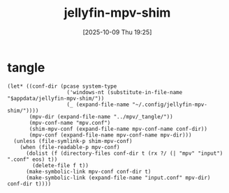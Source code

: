 #+title:      jellyfin-mpv-shim
#+date:       [2025-10-09 Thu 19:25]
#+filetags:   :entertainment:
#+identifier: 20251009T192543

* tangle
#+begin_src elisp
(let* ((conf-dir (pcase system-type
                   ('windows-nt (substitute-in-file-name "$appdata/jellyfin-mpv-shim/"))
                   (_ (expand-file-name "~/.config/jellyfin-mpv-shim/"))))
       (mpv-dir (expand-file-name "../mpv/_tangle/"))
       (mpv-conf-name "mpv.conf")
       (shim-mpv-conf (expand-file-name mpv-conf-name conf-dir))
       (mpv-conf (expand-file-name mpv-conf-name mpv-dir)))
  (unless (file-symlink-p shim-mpv-conf)
    (when (file-readable-p mpv-conf)
      (dolist (f (directory-files conf-dir t (rx ?/ (| "mpv" "input") ".conf" eos) t))
        (delete-file f t))
      (make-symbolic-link mpv-conf conf-dir t)
      (make-symbolic-link (expand-file-name "input.conf" mpv-dir) conf-dir t))))
#+end_src
